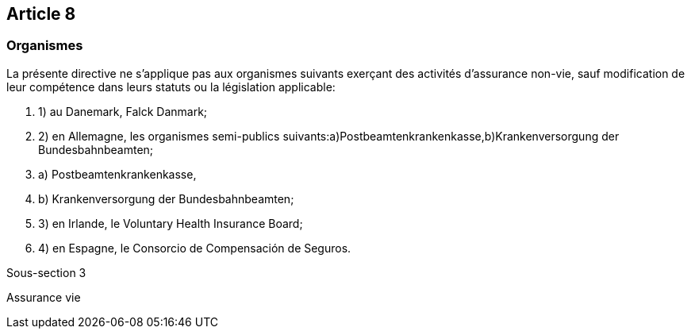 == Article 8

=== Organismes

La présente directive ne s'applique pas aux organismes suivants exerçant des activités d'assurance non-vie, sauf modification de leur compétence dans leurs statuts ou la législation applicable:

. 1) au Danemark, Falck Danmark;

. 2) en Allemagne, les organismes semi-publics suivants:a)Postbeamtenkrankenkasse,b)Krankenversorgung der Bundesbahnbeamten;

. a) Postbeamtenkrankenkasse,

. b) Krankenversorgung der Bundesbahnbeamten;

. 3) en Irlande, le Voluntary Health Insurance Board;

. 4) en Espagne, le Consorcio de Compensación de Seguros.

Sous-section 3

Assurance vie